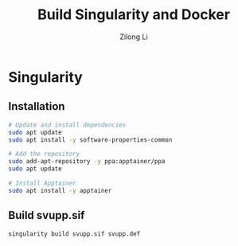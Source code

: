 #+title: Build Singularity and Docker
#+author: Zilong Li
#+language: en
* Singularity
** Installation

#+begin_src bash
# Update and install dependencies
sudo apt update
sudo apt install -y software-properties-common

# Add the repository
sudo add-apt-repository -y ppa:apptainer/ppa
sudo apt update

# Install Apptainer
sudo apt install -y apptainer
#+end_src
** Build svupp.sif

#+begin_src bash
singularity build svupp.sif svupp.def
#+end_src
